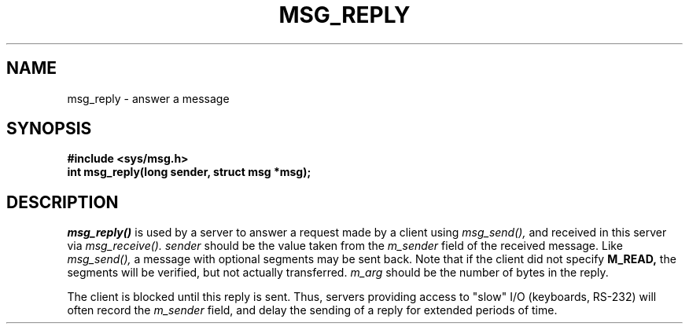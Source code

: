.TH MSG_REPLY 2
.SH NAME
msg_reply \- answer a message
.SH SYNOPSIS
.B #include <sys/msg.h>
.br
.B int msg_reply(long sender, struct msg *msg);
.SH DESCRIPTION
.I msg_reply()
is used by a server to answer a request made by a
client using
.I msg_send(),
and received in this server via
.I msg_receive().
.I sender
should be the value taken from the
.I m_sender
field of the received message.  Like
.I msg_send(),
a message with optional segments may be sent back.  Note
that if the client did not specify
.B M_READ,
the segments will be verified, but not actually transferred.
.I m_arg
should be the number of bytes in the reply.
.PP
The client is blocked until this reply is sent.  Thus, servers providing
access to "slow" I/O (keyboards, RS-232) will often record the
.I m_sender
field, and delay the sending of a reply for extended periods of time.
